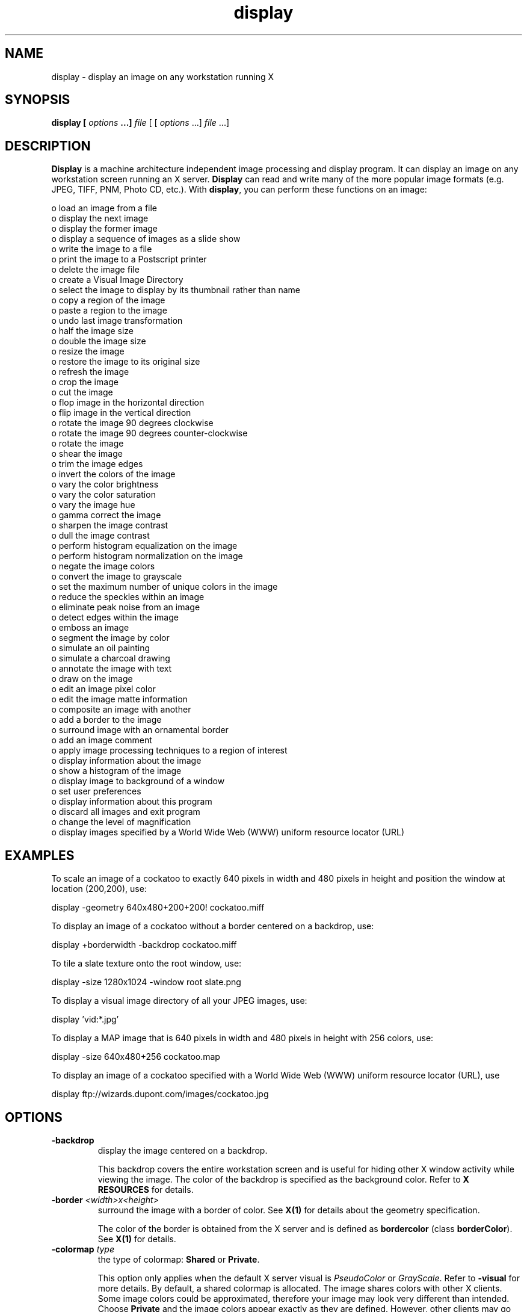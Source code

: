 .ad l
.nh
.TH display 1 "1 Feb 1995" "ImageMagick"
.SH NAME
display - display an image on any workstation running X
.SH SYNOPSIS
.B "display" [ \fIoptions\fP ...] \fIfile\fP
[ [ \fIoptions\fP ...] \fIfile\fP ...]
.SH DESCRIPTION
\fBDisplay\fP is a machine architecture independent image processing
and display program.  It can display an image on any workstation
screen running an X server.  \fBDisplay\fP can read and write many of
the more popular image formats (e.g. JPEG, TIFF, PNM, Photo CD, etc.).
With \fBdisplay\fP, you can perform these functions on an image:
.PP
    o load an image from a file
    o display the next image
    o display the former image
    o display a sequence of images as a slide show
    o write the image to a file
    o print the image to a Postscript printer
    o delete the image file
    o create a Visual Image Directory
    o select the image to display by its thumbnail rather than name
    o copy a region of the image
    o paste a region to the image
    o undo last image transformation
    o half the image size
    o double the image size
    o resize the image
    o restore the image to its original size
    o refresh the image
    o crop the image
    o cut the image
    o flop image in the horizontal direction
    o flip image in the vertical direction
    o rotate the image 90 degrees clockwise
    o rotate the image 90 degrees counter-clockwise
    o rotate the image
    o shear the image
    o trim the image edges
    o invert the colors of the image
    o vary the color brightness
    o vary the color saturation
    o vary the image hue
    o gamma correct the image
    o sharpen the image contrast
    o dull the image contrast
    o perform histogram equalization on the image
    o perform histogram normalization on the image
    o negate the image colors
    o convert the image to grayscale
    o set the maximum number of unique colors in the image
    o reduce the speckles within an image
    o eliminate peak noise from an image
    o detect edges within the image
    o emboss an image
    o segment the image by color
    o simulate an oil painting
    o simulate a charcoal drawing
    o annotate the image with text
    o draw on the image
    o edit an image pixel color
    o edit the image matte information
    o composite an image with another
    o add a border to the image
    o surround image with an ornamental border
    o add an image comment
    o apply image processing techniques to a region of interest
    o display information about the image
    o show a histogram of the image
    o display image to background of a window
    o set user preferences
    o display information about this program
    o discard all images and exit program
    o change the level of magnification
    o display images specified by a World Wide Web (WWW) uniform resource locator (URL)
.SH EXAMPLES
To scale an image of a cockatoo to exactly 640 pixels in width and 480
pixels in height and position the window at location (200,200), use:
.PP
.B
     display -geometry 640x480\+200\+200! cockatoo.miff
.PP
To display an image of a cockatoo without a border centered on a
backdrop, use:
.PP
.B
     display +borderwidth -backdrop cockatoo.miff
.PP
To tile a slate texture onto the root window, use:
.PP
.B
     display -size 1280x1024 -window root slate.png
.PP
To display a visual image directory of all your JPEG images, use:
.PP
.B
     display 'vid:*.jpg'
.PP
To display a MAP image that is 640 pixels in width and 480
pixels in height with 256 colors, use:
.PP
.B
     display -size 640x480\+256 cockatoo.map
.PP
To display an image of a cockatoo specified with a World Wide Web (WWW)
uniform resource locator (URL), use
.PP
.B
     display ftp://wizards.dupont.com/images/cockatoo.jpg
.SH OPTIONS
.TP
.B "-backdrop"
display the image centered on a backdrop.

This backdrop covers the entire workstation screen and is useful for
hiding other X window activity while viewing the image.   The color of
the backdrop is specified as the background color.  Refer to \fBX
RESOURCES\fP for details.
.TP
.B "-border \fI<width>x<height>\fP"
surround the image with a border of color.  See \fBX(1)\fP for details
about the geometry specification.

The color of the border is obtained from the X server and is defined as
\fBbordercolor\fP (class \fBborderColor\fP).  See \fBX(1)\fP for details.
.TP
.B "-colormap \fItype\fP"
the type of colormap: \fBShared\fP or \fBPrivate\fP.

This option only applies when the default X server visual is
\fIPseudoColor\fP or \fIGrayScale\fP.  Refer to \fB-visual\fP for more
details.  By default, a shared colormap is allocated.  The image shares
colors with other X clients.  Some image colors could be approximated,
therefore your image may look very different than intended.  Choose
\fBPrivate\fP and the image colors appear exactly as they are
defined.  However, other clients may go \fItechnicolor\fP when the image
colormap is installed.
.TP
.B "-colors \fIvalue\fP"
preferred number of colors in the image.

The actual number of colors in the image may be less than your request,
but never more.  Note, this is a color reduction option.  Images with
less unique colors than specified with this option will remain unchanged.
Refer to \fBquantize(9)\fP for more details.

Note, options \fB-dither\fP, \fB-colorspace\fP, and \fB-treedepth\fP affect
the color reduction algorithm.
.TP
.B "-colorspace \fIvalue\fP"
the type of colorspace: \fBGRAY\fP, \fBOHTA\fP, \fBRGB\fP,
\fBTransparent\fP, \fBXYZ\fP, \fBYCbCr\fP, \fBYIQ\fP, \fBYPbPr\fP, or
\fBYUV\fP.

Color reduction, by default, takes place in the RGB color space.
Empirical evidence suggests that distances in color spaces such as YUV
or YIQ correspond to perceptual color differences more closely
than do distances in RGB space.  These color spaces may give better
results when color reducing an image.  Refer to \fBquantize(9)\fP for
more details.

The \fBTransparent\fP color space behaves uniquely in that it preserves
the matte channel of the image if it exists.

The \fB-colors\fP or \fB-monochrome\fP option is required for this option
to take effect.
.TP
.B "-comment \fIstring\fP"
annotate an image with a comment.

By default, each image is commented with its file name.  Use this
option to assign a specific comment to the image.  Optionally you can
include the image filename, type, width, height, or scene number by
embedding special format characters.  Embed \fB%f\fP for filename,
\fB%m\fP for magick, \fB%w\fP for width, \fB%h\fP for height, \fB%s\fP
for scene number, \fB%b\fP for file size in kilobytes, or \fB\\n\fP for
newline.  For example,
.PP
.B
     -comment "%m:%f %wx%h"
.PP
produces an image comment of \fBMIFF:bird.miff 512x480\fP for an image
titled \fBbird.miff\fP and whose width is 512 and height is 480.

If the first character of \fIstring\fP is \fB@\fP, the image comment is read
from a file titled by the remaining characters in the string.
.TP
.B "-compress \fItype\fP"
the type of image compression: \fIZip\fP or \fIRunlengthEncoded\fP.

Use this option with \fB-write\fP to specify the the type of image
compression.  See \fBmiff(5)\fP for details.

Specify \fB\+compress\fP to store the binary image in an uncompressed format.
The default is the compression type of the specified image file.
.TP
.B "-contrast"
enhance or reduce the image contrast.

This option enhances the intensity differences between the
lighter and darker elements of the image.  Use \fB-contrast\fP to
enhance the image or \fB+contrast\fP to reduce the image contrast.
.TP
.B "-crop \fI<width>{%}x<height>{%}{\+-}<x offset>{\+-}<y offset>\fP"
preferred size and location of the cropped image.  See \fBX(1)\fP for details
about the geometry specification.

To specify a percentage width or height instead, append \fB%\fP.  For example
to crop the image by ten percent on all sides of the image, use
\fB-crop 10%\fP.

Use cropping to apply image processing options to, or display, a
particular area of an image.  Use \fB-crop 0x0\fP to remove edges that are
the background color.   Omit the x and y offset
to generate one or more subimages of a uniform size.

The equivalent X resource for this option is \fBcropGeometry\fP
(class \fBCropGeometry\fP).  See \fBX RESOURCES\fP for details.
.TP
.B "-delay \fIseconds\fP"
display the next image after pausing.

This option is useful when viewing several images in sequence.  Each
image will display and wait the number of seconds specified before the
next image is displayed.  The default is to display the image
and wait until you choose to display the next image or terminate the
program.
.TP
.B "-density \fI<width>x<height>\fP
vertical and horizontal resolution in pixels of the image.

This option specifies an image density when decoding a Postscript or Portable
Document page.  The default is the same as the resolution of your X server
(see xdpyinfo(1)).
.TP
.B "-despeckle"
reduce the speckles within an image.
.TP
.B "-display \fIhost:display[.screen]\fP"
specifies the X server to contact; see \fBX(1)\fP.
.TP
.B "-dispose \fImethod\fP"
GIF disposal method.

Graphics Interchange Format (GIF) Specification 89a of July 31, 1990 for
details.
.TP
.B "-dither"
apply Floyd/Steinberg error diffusion to the image.

The basic strategy of dithering is to trade intensity resolution for
spatial resolution by averaging the intensities of several neighboring
pixels.  Images which suffer from severe contouring when reducing colors
can be improved with this option.

The \fB-colors\fP or \fB-monochrome\fP option is required
for this option to take effect.
.TP
.B "-edge \fIfactor\fP"
detect edges with an image.  Specify \fIfactor\fP as the percent enhancement
(0.0 - 99.9%).
.TP
.B "-enhance"
apply a digital filter to enhance a noisy image.
.TP
.B "-flip"
create a "mirror image" by reflecting the image scanlines in the vertical
direction.
.TP
.B "-flop"
create a "mirror image" by reflecting the image scanlines in the horizontal
direction.
.TP
.B "-frame \fI<width>x<height>+<outer bevel width>+<inner bevel width>\fP"
surround the image with an ornamental border.  See \fBX(1)\fP for details
about the geometry specification.

The color of the border is specified with the \fB-mattecolor\fP command line
option.
.TP
.B "-gamma \fIvalue\fP"
level of gamma correction.

The same color image displayed on two different workstations may look
different due to differences in the display monitor.  Use gamma
correction to adjust for this color difference.  Reasonable values
extend from 0.8 to 2.3.

You can apply separate gamma values to the red, green, and blue
channels of the image with a gamma value list delineated with slashes
(i.e. 1.7/2.3/1.2).
.TP
.B "-geometry \fI<width>{%}x<height>{%}{\+-}<x offset>{\+-}<y offset>{!}{<}{>}\fP"
preferred size and location of the image window.  See \fBX(1)\fP for details
about the geometry specification.  By default, the window size is the image
size and the location is chosen by you when it is mapped.

By default, the width and height are maximum values.  That is, the
image is expanded or contracted to fit the width and height value while
maintaining the aspect ratio of the image.  Append an exclamation point
to the geometry to force the image size to exactly the size you
specify.  For example, if you specify \fB640x480!\fP the image width is
set to 640 pixels and height to 480.  If only one factor is
specified, both the width and height assume the value.

To specify a percentage width or height instead, append \fB%\fP.  The
image size is multiplied by the width and height percentages to obtain
the final image dimensions.  To increase the size of an image, use a
value greater than 100 (e.g. 125%).  To decrease an image's size, use a
percentage less than 100.

Use \fB>\fP to change the dimensions of the image \fIonly\fP
if its size exceeds the geometry specification.  \fB<\fP resizes
the image \fIonly\fP if its dimensions is less than the geometry
specification.  For example, if you specify \fB640x480>\fP and the
image size is 512x512, the image size does not change.  However, if
the image is 1024x1024, it is resized to 640x480.

When displaying an image on an X server, \fI<x offset>\fP and
\fI<y offset>\fP is relative to the root window.

The equivalent X resource for this option is \fBgeometry\fP
(class \fBGeometry\fP).  See \fBX RESOURCES\fP for details.
.TP
.B "-interlace \fItype\fP"
the type of interlacing scheme: \fBNone\fP, \fBLine\fP, \fBPlane\fP, or
\fBPartition\fP.  The default is \fBPlane\fP.

This option is used to specify the type of interlacing scheme for raw
image formats such as \fBRGB\fP or \fBYUV\fP.  \fBNone\fP means do not
interlace (RGBRGBRGBRGBRGBRGB...), \fBLine\fP uses scanline
interlacing (RRR...GGG...BBB...RRR...GGG...BBB...), and \fBPlane\fP uses
plane interlacing (RRRRRR...GGGGGG...BBBBBB...).  \fBPartition\fP is like
plane except the different planes are saved to individual files (e.g.
image.R, image.G, and image.B).

Use \fBLine\fP, or \fBPlane\fP to create an interlaced GIF or progressive
JPEG image.
.TP
.B "-immutable"
displayed image cannot be modified",
.TP
.B "-label \fIname\fP"
assign a label to an image.

Use this option to assign a specific label to the image.  Optionally
you can include the image filename, type, width, height, or scene
number in the label by embedding special format characters.   Embed
\fB%f\fP for filename, \fB%m\fP for magick, \fB%w\fP for width,
\fB%h\fP for height, \fB%s\fP for scene number, \fB%b\fP for file size in
kilobytes, or \fB\\n\fP for newline.  For example,
.PP
.B
     -label "%m:%f %wx%h"
.PP
produces an image label of \fBMIFF:bird.miff 512x480\fP for an image
titled \fBbird.miff\fP and whose width is 512 and height is 480.

If the first character of \fIstring\fP is \fB@\fP, the image label is read
from a file titled by the remaining characters in the string.

When converting to Postscript, use this option to specify a header string
to print above the image.
.TP
.B "-map \fItype\fP"
display image using this Standard Colormap type.

Choose from these Standard Colormap types:
.PP
    best
    default
    gray
    red
    green
    blue
.PP
The X server must support the Standard Colormap you choose, otherwise an
error occurs.  Use \fBlist\fP as the type and \fBdisplay(1)\fP searches
the list of colormap types in top-to-bottom order until one is located. See
\fBxstdcmap(1)\fP for one way of creating Standard Colormaps.
.TP
.B "-matte"
store matte channel if the image has one.
.TP
.B "-monochrome"
transform the image to black and white.
.TP
.B "-negate"
apply color inversion to image.

The red, green, and blue intensities of an image are negated.   Use
\fB+negate\fP to only negate the grayscale pixels of the image.
.TP
.B "-page \fI<width>x<height>{\+-}<x offset>{\+-}<y offset>\fP"
size and location of the Postscript page.

Use this option to specify the dimensions of the Postscript page in
pixels per inch or a TEXT page in pixels.  The default for a Postscript page is
to center the image on a letter page 612 by 792 pixels. The
margins are 1/2" (i.e.  612x792+42+42).  Other common sizes are:
.PP
    Letter      612x 792
    Tabloid     792x1224
    Ledger     1224x 792
    Legal       612x1008
    Statement   396x 612
    Executive   540x 720
    A3          842x1190
    A4          595x 842
    A5          420x 595
    B4          729x1032
    B5          516x 729
    Folio       612x 936
    Quarto      610x 780
    10x14       720x1008
.PP
For convenience you can specify the page size by media (e.g. A4, Ledger, etc.).
.PP
To place a Postscript image with a given size on a given location on a
page, use -page +HOFFSET+VOFFSET -geometry WIDTHxHEIGHT (fill in
numbers). Note: this is only for generating Postscript, not Encapsulated
Postscript.
.PP
To position a GIF image, use -page +LEFT+TOP (e.g. -page +100+200).
.PP
The default page dimensions for a TEXT image is 612x792.
.TP
.B "-quality \fIvalue\fP"
JPEG quality setting.

Quality is 0 (worst) to 100 (best). The default is 75.
.TP
.B "-raise \fI<width>x<height>\fP"
lighten or darken image edges to create a 3-D effect.    See \fBX(1)\fP for
details about the geometry specification.
 
Use \fB-raise\fP to create a raised effect, otherwise use \fB+raise\fP.
.TP
.B "-roll \fI{\+-}<x offset>{\+-}<y offset>\fP"
roll an image vertically or horizontally.  See \fBX(1)\fP for details
about the geometry specification.

A negative \fIx offset\fP rolls the image left-to-right.  A negative
\fIy offset\fP rolls the image top-to-bottom.
.TP
.B "-rotate \fIdegrees{<}{>}\fP"
apply Paeth image rotation to the image.

Use \fB>\fP to rotate the image \fIonly\fP if its width exceeds the
height.  \fB<\fP rotates the image \fIonly\fP if its width is less than
the height.  For example, if you specify \fB-90>\fP and the image size
is 480x640, the image is not rotated by the specified angle.  However,
if the image is 640x480, it is rotated by -90 degrees.

Empty triangles left over from rotating the image are filled with
the color defined as \fBbordercolor\fP (class \fBborderColor\fP).
.TP
.B "-sample \fIgeometry\fP"
scale image with pixel sampling.  See \fB-geometry\fP for details
about the geometry specification.
.TP
.B "-scene \fIvalue\fP"
image scene number.

Use this option to specify an image sequence with a single filename.  See
the discussion of \fIfile\fP below for details.
.TP
.B "-segment \fIvalue\fP"
eliminate clusters that are insignificant.

The number of pixels in each cluster must exceed the
the cluster threshold to be considered valid.

See \fBIMAGE SEGMENTATION\fB for details.
.TP
.B "-sharpen \fIfactor\fP"
sharpen an image.  Specify \fIfactor\fP as the percent enhancement
(0.0 - 99.9%).
.TP
.B "-size \fI<width>{%}x<height>{%}+<offset>\fP"
width and height of the image.

Use this option to specify the width and height of raw images whose
dimensions are unknown such as \fBGRAY\fP, \fBRGB\fP, or \fBCMYK\fP.
In addition to width and height, use \fB-size\fP to skip any header
information in the image or tell the number of colors in a \fBMAP\fP
image file, (e.g. -size 640x512+256).

For Photo CD images, choose from these sizes:
.PP
     192x128
     384x256
     768x512
    1536x1024
    3072x2048
  
Finally, use this option to choose a particular resolution layer of a JBIG
image (e.g. -size 1024x768).
.TP
.B "-texture \fIfilename\fP"
name of texture to tile onto the image background.
.TP
.B "-treedepth \fIvalue\fP"
Normally, this integer value is zero or one.  A zero or one tells
\fBdisplay\fP to choose a optimal tree depth for the color reduction
algorithm.

An optimal depth generally allows the best representation of the source
image with the fastest computational speed and the least amount of
memory.  However, the default depth is inappropriate for some images.
To assure the best representation, try values between 2 and 8 for this
parameter.  Refer to \fBquantize(9)\fP for more details.

The \fB-colors\fP or \fB-monochrome\fP option is required
for this option to take effect.
.TP
.B "-update \fIseconds\fP"
detect when image file is modified and redisplay.

Suppose that while you are displaying an image the file that is
currently displayed is over-written.  \fBdisplay\fP will automatically
detect that the input file has been changed and update the displayed
image accordingly.
.TP
.B -verbose
print detailed information about the image.

This information is printed: image scene number;  image name;  image
size; the image class (\fIDirectClass\fP or \fIPseudoClass\fP);  the total
number of unique colors;  and the number of seconds to read and
transform the image.  Refer to \fBmiff(5)\fP for a description of
the image class.

If \fB-colors\fP is also specified, the total unique colors in the image
and color reduction error values are printed.  Refer to \fBquantize(9)\fP
for a description of these values.
.TP
.B "-visual \fItype\fP"
display image using this visual type.

Choose from these visual classes:
.PP
    StaticGray
    GrayScale
    StaticColor
    PseudoColor
    TrueColor
    DirectColor
    default
    \fIvisual id\fP
.PP
The X server must support the visual you choose, otherwise an error occurs.
If a visual is not specified, the visual class that can display the most
simultaneous colors on the default X server screen is chosen.
.TP
.B "-window \fIid\fP"
set the background pixmap of this window to the image.

\fIid\fP can be a window id or name.  Specify \fBroot\fP to select X's root
window as the target window.

By default the image is tiled onto the background of the target
window.   If \fB-backdrop\fP or \fB-geometry\fP are specified, the
image is surrounded by the background color.  Refer to \fBX
RESOURCES\fP for details.

The image will not display on the root window if the image has more
unique colors than the target window colormap allows.  Use
\fB-colors\fP to reduce the number of colors.
.B "-window_group \fIid\fP"
exit program when this window id is destroyed.

\fIid\fP can be a window id or name.
.TP
.B "-write \fIfilename\fP"
write image to a file.

If \fIfile\fP already exists, you will be prompted as to whether
it should be overwritten.

By default, the image is written in the format that it was read in as.
To specify a particular image format, prefix \fIfile\fP with the image
type and a colon (i.e. ps:image) or specify the image type as the
filename suffix (i.e. image.ps).  See \fBconvert(1)\fP for a list of
valid image formats.  Specify \fIfile\fP as \fI-\fP for standard
output.  If \fIfile\fP has the extension \fB.Z\fP or \fB.gz\fP, the
file size is compressed using with \fBcompress\fP or \fBgzip\fP
respectively.  Precede the image file name \fI|\fP to pipe to a system
command. If \fIfile\fP already exists, you will be prompted as to
whether it should be overwritten.

Use \fB-compress\fP to specify the type of image compression.

The equivalent X resource for this option is \fBwriteFilename\fP
(class \fBWriteFilename\fP).  See \fBX RESOURCES\fP for details.
.PP
In addition to those listed above, you can specify these standard X
resources as command line options:  \fB-background\fP,
\fB-bordercolor\fP, \fB-borderwidth\fP, \fB-font\fP, \fB-foreground\fP,
\fB-iconGeometry\fP, \fB-iconic\fP, \fB-mattecolor\fP, \fB-name\fP,
or \fB-title\fP.  See \fBX RESOURCES\fP for details.
.PP
Options are processed in command line order.
Any option you specify on the command line remains in effect until it is
explicitly changed by specifying the option again with a different effect.
For example to display two images, the first with 32 colors, and the
second with only 16 colors, use:
.PP
.B
     display -colors 32 cockatoo.miff -colors 16 macaw.miff
.PP
Change \fI-\fP to \fI\+\fP in any option above to reverse its effect.
For example, specify \fB\+matte\fP to store the image without its matte
channel.
.PP
By default, the image format is determined by its magic number. To
specify a particular image format, precede the filename with an image
format name and a colon (i.e. ps:image) or specify the image type as
the filename suffix (i.e. image.ps).  See \fBconvert(1)\fP for a list
of valid image formats.
.PP
When you specify \fBX\fP as your image type, the filename has special
meaning.  It specifies an X window by id, name, or \fBroot\fP.  If no
filename is specified, the window is selected by clicking the mouse in
the desired window.
.PP
Specify \fIfile\fP as \fI-\fP for standard input.  If \fIfile\fP has
the extension \fB.Z\fP or \fB.gz\fP, the file is uncompressed with
\fBuncompress\fP or \fBgunzip\fP respectively.  Precede the image file
name \fI|\fP to pipe from a system command.
.PP
Use an optional index enclosed in brackets after a file name to specify
a desired subimage of a multi-resolution image format like Photo CD
(e.g. img0001.pcd[4]) or a range for MPEG images (e.g. video.mpg[50-75]).
A subimage specification can be disjoint (e.g. image.tiff[2,4,7]).
For raw images, specify a subimage with a geometry (e.g.  -size 640x512
image.rgb[320x256+50+50]).
.PP
Single images are read with the filename you specify.  Alternatively,
you can display an image sequence with a single filename.  Define the
range of the image sequence with \fI-scene\fP.  Each image in the
range is read with the filename followed by a period (\fB.\fP)
and the scene number.  You can change this behavior by embedding a
\fBprintf\fP format specification in the file name.  For example,
.PP
.B
        -scene 0-9 image%02d.miff
.PP
displays files image00.miff, image01.miff, through image09.miff.
.SH BUTTONS
The effects of each button press is described below.  Three buttons are
required.  If you have a two button mouse, button 1 and 3 are returned.
Press ALT and button 3 to simulate button 2.
.TP
.B "1"
Press this button to map or unmap the Command widget.  See
the next section for more information about the Command widget.
.TP
.B "2"
Press and drag to define a region of the image to magnify.
.TP
.B "3"
Press and drag to choose from a select set of \fBdisplay(1)\fP commands.
This button behaves differently if the image being displayed is a visual
image directory.  Here, choose a particular tile of the directory and press
this button and drag to select a command from a pop-up menu.  Choose from
these menu items:
.PP
    Open
    Next
    Former
    Delete
    Update
.PP
If you choose \fBOpen\fP, the image represented by the tile is
displayed.  To return to the visual image directory, choose \fBNext\fP from
the Command widget (refer to COMMAND WIDGET).  \fBNext\fP and \fBFormer\fP
moves to the next or former image respectively.  Choose \fBDelete\fP
to delete a particular image tile.  Finally, choose \fBUpdate\fP to synchronize
all the image tiles with their respective images.  See \fBmontage(1)\fP and
\fBmiff(5)\fP for more details.
.SH COMMAND WIDGET
The Command widget lists a number of sub-menus and commands.  They are
.PP
    File
      Open...
      Next
      Former
      Select...
      Save...
      Print...
      Delete...
      Canvas...
      Visual Directory...
      Quit
    Edit
      Undo
      Redo
      Cut
      Copy
      Paste
    View
      Half Size
      Original Size
      Double Size
      Resize...
      Apply
      Refresh
      Restore
    Transform
      Crop
      Chop
      Flop
      Flip
      Rotate Right
      Rotate Left
      Rotate...
      Shear...
      Roll...
      Trim Edges
    Enhance
      Hue...
      Saturation...
      Brightness...
      Gamma...
      Spiff...
      Dull
      Equalize
      Normalize
      Negate
      Grayscale
      Map...
      Quantize...
    Effects
      Despeckle
      Reduce Noise
      Add Noise
      Sharpen...
      Blur...
      Threshold...
      Edge Detect...
      Emboss...
      Spread...
      Solarize...
      Shade...
      Raise...
      Segment...
    F/X
      Swirl...
      Implode...
      Oil Painting...
      Charcoal Drawing...
    Image Edit
      Annotate...
      Draw...
      Color...
      Matte...
      Composite...
      Add Border...
      Add Frame...
      Comment...
      Launch...
      Region of Interest...
    Miscellany
      Image Info
      Zoom Image
      Show Preview...
      Show Histogram
      Show Matte
      Background...
      Slide Show
      Preferences...
    Help
      Help
      Browse Documentation
      About Display
.PP
Menu items with a indented triangle have a sub-menu.  They are
represented above as the indented items.  To access a sub-menu item,
move the pointer to the appropriate menu and press button 1 and drag.
When you find the desired sub-menu item, release the button and the
command is executed.  Move the pointer away from the sub-menu if you
decide not to execute a particular command.
.SH KEYBOARD ACCELERATORS
Accelerators are one or two key presses that effect a particular command.
The keyboard accelerators that \fBdisplay(1)\fP understands is:
.TP
.B "Ctl+O"
Press to load an image from a file.

Refer to \fBIMAGE LOADING\fP for more details.
.TP
.B "space"
Press to display the next image.

If the image is a multi-paged document such as a Postscript document, you
can skip ahead several pages by preceeding this command with a number.  
For example to display the fourth page beyond the current page,
press \fB4space\fP.
.TP
.B "backspace"
Press to display the former image.

If the image is a multi-paged document such as a Postscript document, you
can skip behind several pages by preceeding this command with a number.  
For example to display the fourth page preceeding the current page,
press \fB4n\fP.
.TP
.B "Ctl+S"
Press to save the image to a file.
.TP
.B "Ctl+P"
Press to print the image to a Postscript printer.
.TP
.B "Ctl+D"
Press to delete an image file.
.TP
.B "Ctl+N"
Press to create a blank canvas.
.TP
.B "Ctl+Q"
Press to discard all images and exit program.
.TP
.B "Ctl+Z"
Press to undo last image transformation.
.TP
.B "Ctl+R"
Press to redo last image transformation.
.TP
.B "Ctl+X"
Press to cut a region of the image.

Refer to \fBIMAGE CUTTING\fP for more details.
.TP
.B "Ctl+C"
Press to copy a region of the image.

Refer to \fBIMAGE COPYING\fP for more details.
.TP
.B "Ctl+V"
Press to paste a region to the image.

Refer to \fBIMAGE PASTING\fP for more details.
.TP
.B "<"
Press to half the image size.
.TP
.B "-"
Press to return to the original image size.
.TP
.B ">"
Press to double the image size.
.TP
.B "%"
Press to resize the image to a width and height you specify.
.TP
.B "Cmd-A"
Press to make any image transformations permanent.

By default, any image size transformations are applied to the
original image to create the image displayed on the X server.  However, the
transformations are not permanent (i.e. the original image does not change
size only the X image does).  For example, if you press \fB>\fP the X image
will appear to double in size, but the original image will in fact remain the
same size.  To force the original image to double in size, press \fB>\fP
followed by \fBA\fP.
.TP
.B "@"
Press to refresh the image window.
.TP
.B "C"
Press to crop the image.

Refer to \fBIMAGE CROPPING\fP for more details.
.TP
.B "["
Press to chop the image.

Refer to \fBIMAGE CHOPPING\fP for more details.
.TP
.B "H"
Press to flop image in the horizontal direction.
.TP
.B "V"
Press to flip image in the vertical direction.
.TP
.B "/"
Press to rotate the image 90 degrees clockwise.
.TP
.B \(bs
Press to rotate the image 90 degrees counter-clockwise.
.TP
.B "*"
Press to rotate the image the number of degrees you specify.

Refer to \fBIMAGE ROTATION\fP for more details.
.TP
.B "s"
Press to shear the image the number of degrees you specify.
.TP
.B "r"
Press to roll the image.
.TP
.B "t"
Press to trim the image edges.
.TP
.B "Shft-H"
Press to vary the color hue.
.TP
.B "Shft-S"
Press to vary the color saturation.
.TP
.B "Shft-L"
Press to vary the image brightness.
.TP
.B "Shft-G"
Press to gamma correct the image.
.TP
.B "Shft-C"
Press to spiff up the image contrast.
.TP
.B "Shft-Z"
Press to dull the image contrast.
.TP
.B "="
Press to perform histogram equalization on the image.
.TP
.B "Shft-N"
Press to perform histogram normalization on the image.
.TP
.B "~"
Press to negate the colors of the image.
.TP
.B "."
Press to convert the image colors to gray.
.TP
.B "#"
Press to set the maximum number of unique colors in the image.
.TP
.B "F2"
Press to reduce the speckles in an image.
.TP
.B "F3"
Press to eliminate peak noise from an image.
.TP
.B "F4"
Press to add noise to an image.
.TP
.B "F5"
Press to sharpen an image.
.TP
.B "F6"
Press to blur image an image.
.TP
.B "F7"
Press to threshold the image.
.TP
.B "F8"
Press to detect edges within an image.
.TP
.B "F9"
Press to emboss an image.
.TP
.B "F10"
Press to displace pixels by a random amount.
.TP
.B "F11"
Press to negate all pixels above the threshold level.
.TP
.B "F12"
Press to shade the image using a distant light source.
.TP
.B "F13"
Press to lighten or darken image edges to create a 3-D effect.
.TP
.B "F14"
Press to segment the image by color.
.TP
.B "Meta-S"
Press to swirl image pixels about the center.
.TP
.B "Meta-I"
Press to implode image pixels about the center.
.TP
.B "Meta-P"
Press to simulate an oil painting.
.TP
.B "Meta-C"
Press to simulate a charcoal drawing.
.TP
.B "Alt-A"
Press to annotate the image with text.

Refer to \fBIMAGE ANNOTATION\fP for more details.
.TP
.B "Alt-D"
Press to draw a line on the image.

Refer to \fBIMAGE DRAWING\fP for more details.
.TP
.B "Alt-P"
Press to edit an image pixel color.

Refer to \fBCOLOR EDITING\fP for more details.
.TP
.B "Alt-M"
Press to edit the image matte information.

Refer to \fBMATTE EDITING\fP for more details.
.TP
.B "Alt-V"
Press to composite the image with another.

Refer to \fBIMAGE COMPOSITING\fP for more details.
.TP
.B "Alt-B"
Press to add a border to the image.
.TP
.B "Alt-F"
Press to add a ornamental frame to the image.
.TP
.B "Shft-!"
Press to add an image comment.
.TP
.B "Ctl-A"
Press to apply an image processing technique to a region of interest.
 
Refer to \fBREGION OF INTEREST\fP for more details.
.TP
.B "Shft-?"
Press to display information about the image.
.TP
.B "Shft-+"
Press to map the zoom image window.
.TP
.B "Shft-P"
Press to preview an image enhancement, effect, or f/x.
.TP
.B "F1"
Press to display helpful information about \fBdisplay(1)\fP.
.TP
.B "Find"
Press to browse documentation about \fBImageMagick\fP.
.TP
.B "1-9"
Press to change the level of magnification.
.PP
Use the arrow keys to move the image one pixel up, down, left, or right within
the magnify window.  Be sure to first map the magnify window by pressing
button 2.

Press \fBALT\fP and one of the arrow keys to trim off one pixel from
any side of the image.
.SH "X RESOURCES"
\fBDisplay\fP options can appear on the command line or in your X
resource file.  Options on the command line supersede values specified
in your X resource file.  See \fBX(1)\fP for more information on X
resources.

Most \fBdisplay\fP options have a corresponding X resource.  In addition,
\fBdisplay\fP uses the following X resources:
.TP
.B background (\fIclass\fP Background)
Specifies the preferred color to use for the image window background.  The
default is #ccc.
.TP
.B borderColor (\fIclass\fP BorderColor)
Specifies the preferred color to use for the image window border.  The
default is #ccc.
.TP
.B borderWidth (\fIclass\fP BorderWidth)
Specifies the width in pixels of the image window border.  The default is 2.
.TP
.B browseCommand (\fIclass\fP browseCommand)
Specifies the name of the preferred browser when displaying ImageMagick
documentation.  The default is \fBnetscape %s\fP.
.TP
.B confirmExit (\fIclass\fP ConfirmExit)
\fBDisplay\fP pops up a dialog box to confirm exiting the
program when exiting the program.  Set this resource to \fIFalse\fP
to exit without a confirmation.
.TP
.B displayGamma (\fIclass\fP DisplayGamma)
Specifies the gamma of your X server.

You can apply separate gamma values to the red, green, and blue
channels of the image with a gamma value list delineated with slashes
(i.e. 1.7/2.3/1.2).

The default is \fI2.2\fP.
.TP
.B displayWarnings (\fIclass\fP DisplayWarnings)
\fBDisplay\fP pops up a dialog box whenever a warning message
occurs.  Set this resource to \fIFalse\fP to ignore warning messages.
.TP
.B editorCommand (\fIclass\fP editorCommand)
Specifies the name of the preferred editor when editing image comments.
The default is \fIxterm -title "Edit Image Comment" -e vi %s\fP.
.TP
.B font (\fIclass\fP FontList)
Specifies the name of the preferred font to use in normal formatted
text.  The default is 14 point \fIHelvetica\fP.
.TP
.B font[1-9] (\fIclass\fP Font[1-9])
Specifies the name of the preferred font to use when annotating the
image window with text.  The default fonts are \fIfixed\fP,
\fIvariable\fP, \fI5x8\fP, \fI6x10\fP, \fI7x13bold\fP, \fI8x13bold\fP,
\fI9x15bold\fP, \fI10x20\fP, and \fI12x24\fP.  Refer to \fBIMAGE
ANNOTATION\fP for more details.
.TP
.B foreground (\fIclass\fP Foreground)
Specifies the preferred color to use for text within the image window.  The
default is black.
.TP
.B gammaCorrect (\fIclass\fP gammaCorrect)
This resource, if true, will lighten or darken an image of known gamma to match
the gamma of the display (see resource \fIdisplayGamma\fP).
The default is True.
.TP
.B geometry (\fIclass\fP Geometry)
Specifies the preferred size and position of the image window.
It is not necessarily obeyed by all window managers.
.TP
.B iconGeometry (\fIclass\fP IconGeometry)
Specifies the preferred size and position of the application when
iconified.  It is not necessarily obeyed by all window managers.
.TP
.B iconic (\fIclass\fP Iconic)
This resource indicates that you would prefer that the application's
windows initially not be visible as if the windows had be immediately
iconified by you.  Window managers may choose not to honor the
application's request.
.TP
.B magnify (\fIclass\fP Magnify)
specifies an integral factor by which the image should be enlarged.  The
default is 3.

This value only affects the magnification window which is invoked with
button number 3 after the image is displayed.  Refer to \fBBUTTONS\fP
for more details.
.TP
.B matteColor (\fIclass\fP MatteColor)
Specify the color of windows.  It is used for the backgrounds of
windows, menus, and notices.  A 3D  effect  is achieved  by
using highlight and shadow colors derived from this color.  Default
value: #ccc.
.TP
.B name (\fIclass\fP Name)
This resource specifies the name under which resources for the
application should be found.  This resource is useful in shell aliases to
distinguish between invocations of an application, without resorting to
creating links to alter the executable file name.  The default is the
application name.
.TP
.B pen[1-9] (\fIclass\fP Pen[1-9])
Specifies the color of the preferred font to use when annotating the
image window with text.  The default colors are \fIblack\fP,
\fIblue\fP, \fIgreen\fP, \fIcyan\fP, \fIgray\fP, \fIred\fP,
\fImagenta\fP, \fIyellow\fP, and \fIwhite\fP.  Refer to \fBIMAGE
ANNOTATION\fP for more details.
.TP
.B printCommand (\fIclass\fP PrintCommand)
This command is executed whenever \fBPrint\fP is issued (see \fBBUTTONS\fP.
In general, it is the command to print Postscript to your printer.
Default value: \fBlpr -r %s\fP.
.TP
.B sharedMemory (\fIclass\fP SharedMemory)
This resource specifies whether display should attempt use shared memory
for pixmaps.  ImageMagick must be compiled with shared memory support,
and the display must support the MIT-SHM extension.  Otherwise, this
resource is ignored.  The default is True.
.TP
.B textFont (\fIclass\fP textFont)
Specifies the name of the preferred font to use in fixed (typewriter style)
formatted text.  The default is 14 point \fICourier\fP.
.TP
.B title (\fIclass\fP Title)
This resource specifies the title to be used for the image window.  This
information is sometimes used by a window manager to provide a
header identifying the window.  The default is the image file name.
.TP
.B undoCache (\fIclass\fP UndoCache)
Specifies, in mega-bytes, the amount of memory in the undo edit cache.  Each
time you modify the image it is saved in the undo edit cache as long as memory
is available.  You can subsequently \fIundo\fP one or more of these
transformations.  The default is 16 mega-bytes.
.TP
.B usePixmap (\fIclass\fP UsePixmap)
Images are maintained as a XImage by default.  Set this resource to True
to utilize a server Pixmap instead.  This option is useful if your image
exceeds the dimensions of your server screen and you intend to pan the
image.  Panning is much faster with Pixmaps than with a XImage.
Pixmaps are considered a precious resource, use them with discretion.
.PP
To set the geometry of the \fIMagnify\fP or \fIPan\fP or window, use the
\fIgeometry\fP resource.  For example, to set the Pan window geometry
to 256x256, use:
.PP
    display.pan.geometry: 256x256
.PP
.SH IMAGE LOADING
To select an image to display, choose \fBOpen\fP of the \fBFile\fP sub-menu
from the Command widget.  A file browser is displayed.  To choose a
particular image file, move the pointer to the filename and press any
button.  The filename is copied to the text window.  Next, press
\fBOpen\fP or press the RETURN key.  Alternatively, you can type the
image file name directly into the text window.  To descend directories,
choose a directory name and press the button twice quickly.  A scrollbar
allows a large list of filenames to be moved through the viewing area if
it exceeds the size of the list area.
.PP
You can trim the list of file names by using shell globbing characters.
For example, type \fB*.jpg\fP to list only files that end with \fB.jpg\fP.
.PP
To select your image from the X server screen instead of from a file,
Choose \fBGrab\fP of the \fBOpen\fP widget.
.SH VISUAL IMAGE DIRECTORY
To create a Visual Image Directory, choose \fBVisual Directory\fP of
the \fBFile\fP sub-menu from the Command widget.  A file browser is
displayed.  To create a Visual Image Directory from all the images in
the current directory, press \fBDirectory\fP or press the RETURN key.
Alternatively, you can select a set of image names by using shell
globbing characters.  For example, type \fB*.jpg\fP to include only
files that end with \fB.jpg\fP.  To descend directories, choose a
directory name and press the button twice quickly.  A scrollbar allows
a large list of filenames to be moved through the viewing area if it
exceeds the size of the list area.
.PP
After you select a set of files, they are turned into thumbnails and
tiled onto a single image.  Now move the pointer to a particular
thumbnail and press button 3 and drag.  Finally, select \fBOpen\fP.  The
image represented by the thumbnail is displayed at its full size.
Choose \fBNext\fP from the \fBFile\fP sub-menu of the Command widget to
return to the Visual Image Directory.
.SH IMAGE CUTTING
Note that cut information for \fIimage window\fP is not retained for
colormapped X server visuals (e.g. \fIStaticColor\fP,
\fIStaticColor\fP, \fIGrayScale\fP, \fIPseudoColor\fP).  Correct
cutting behavior may require a \fITrueColor\fP or \fIDirectColor\fP
visual or a \fIStandard Colormap\fP.
.PP
To begin, press choose \fBCut\fP of the \fBEdit\fP sub-menu from
the Command widget (see \fBCOMMAND WIDGET\fP).  Alternatively, press \fBF3\fP
in the image window (see \fBKEYBOARD ACCELERATORS\fP).
.PP
A small window appears showing the location of the cursor in the image
window.  You are now in \fIcut\fP mode.  In \fIcut\fP mode, the Command
widget has these options:
.PP
    Help
    Dismiss
.PP
To define a cut region, press button 1 and drag.  The cut
region is defined by a highlighted rectangle that expands or contracts
as it follows the pointer.  Once you are satisfied with the cut
region, release the button.  You are now in \fIrectify\fP mode.
In \fIrectify\fP mode, the Command widget has these options:
.PP
    Cut
    Help
    Dismiss
.PP
You can make adjustments by moving the pointer to one of the cut
rectangle corners, pressing a button, and dragging.
Finally, press \fBCut\fP to commit your copy region.  To exit without
cutting the image, press \fBDismiss\fP.
.SH IMAGE COPYING
To begin, press choose \fBCopy\fP of the \fBEdit\fP sub-menu from
the Command widget (see \fBCOMMAND WIDGET\fP).  Alternatively, press \fBF4\fP
in the image window (see \fBKEYBOARD ACCELERATORS\fP).
.PP
A small window appears showing the location of the cursor in the image
window.  You are now in \fIcopy\fP mode.  In \fIcopy\fP mode, the Command
widget has these options:
.PP
    Help
    Dismiss
.PP
To define a copy region, press button 1 and drag.  The copy
region is defined by a highlighted rectangle that expands or contracts
as it follows the pointer.  Once you are satisfied with the copy
region, release the button.  You are now in \fIrectify\fP mode.
In \fIrectify\fP mode, the Command widget has these options:
.PP
    Copy
    Help
    Dismiss
.PP
You can make adjustments by moving the pointer to one of the copy
rectangle corners, pressing a button, and dragging.
Finally, press \fBCopy\fP to commit your copy region.  To exit without
copying the image, press \fBDismiss\fP.
.SH IMAGE PASTING
To begin, press choose \fBPaste\fP of the \fBEdit\fP sub-menu from
the Command widget (see \fBCOMMAND WIDGET\fP).  Alternatively, press \fBF5\fP
in the image window (see \fBKEYBOARD ACCELERATORS\fP).
.PP
A small window appears showing the location of the cursor in the image
window. You are now in \fIPaste\fP mode.  To exit immediately,
press \fBDismiss\fP.  In \fIPaste\fP mode, the Command widget has these
options:
.PP
    Operators
      over
      in
      out
      atop
      xor
      plus
      minus
      add
      subtract
      difference
      bumpmap
      replace
    Help
    Dismiss
.PP
Choose a composite operation from the \fBOperators\fP sub-menu of the
Command widget.  How each operator behaves is described below.
\fIimage window\fP is the image currently displayed on your X server and
\fIimage\fP is the image obtained with the File Browser widget.
.PP
.TP 9
.B over
The result is the union of the two image shapes, with \fIimage\fP
obscuring \fIimage window\fP in the region of overlap.
.TP 9
.B in
The result is simply \fIimage\fP cut by the shape of \fIimage
window\fP.  None of the image data of \fIimage window\fP is in the
result.
.TP 9
.B out
The resulting image is \fIimage\fP with the shape of \fIimage window\fP
cut out.
.TP 9
.B atop
The result is the same shape as image \fIimage window\fP, with
\fIimage\fP obscuring \fIimage window\fP where the image shapes
overlap.  Note this differs from \fBover\fP because the portion of
\fIimage\fP outside \fIimage window\fP's shape does not appear in the
result.
.TP 9
.B xor
The result is the image data from both \fIimage\fP and \fIimage window\fP
that is outside the overlap region.  The overlap region is blank.
.TP 9
.B plus
The result is just the sum of the image data.  Output values are
cropped to 255 (no overflow).  This operation is independent
of the matte channels.
.TP 9
.B minus
The result of \fIimage\fP \- \fIimage window\fP, with underflow cropped
to zero.  The matte channel is ignored (set to 255, full coverage).
.TP 9
.B add
The result of \fIimage\fP + \fIimage window\fP, with overflow wrapping
around (\fImod\fP 256).
.TP 9
.B subtract
The result of \fIimage\fP - \fIimage window\fP, with underflow wrapping
around (\fImod\fP 256).  The \fBadd\fP and \fBsubtract\fP operators can
be used to perform reversible transformations.
.TP 9
.B difference
The result of abs(\fIimage\fP \- \fIimage window\fP).  This is useful
for comparing two very similar images.
.TP 9
.B bumpmap
The result of \fIimage window \fP shaded by \fIimage\fP.
.TP 9
.B replace
The resulting image is \fIimage window\fP replaced with \fIimage\fP.
Here the matte information is ignored.
.PP
The image compositor requires a matte, or alpha channel in the image
for some operations.  This extra channel usually defines a mask which
represents a sort of a cookie-cutter for the image.  This is the case
when matte is 255 (full coverage) for pixels inside the shape, zero
outside, and between zero and 255 on the boundary.  If \fIimage\fP does
not have a matte channel, it is initialized with 0 for any pixel
matching in color to pixel location (0,0), otherwise 255.  See
\fBMATTE EDITING\fP for a method of defining a matte channel.
.PP
Note that matte information for \fIimage window\fP is not retained for
colormapped X server visuals (e.g. \fIStaticColor\fP,
\fIStaticColor\fP, \fIGrayScale\fP, \fIPseudoColor\fP).  Correct
compositing behavior may require a \fITrueColor\fP or \fIDirectColor\fP
visual or a \fIStandard Colormap\fP.
.PP
Choosing a composite operator is optional.  The default operator is
\fIreplace\fP.  However, you must choose a location to composite your image
and press button 1.  Press and hold the button before releasing and an
outline of the image will appear to help you identify your location.
.PP
The actual colors of the pasted image is saved.  However, the color
that appears in \fIimage window\fP may be different.  For example, on a
monochrome screen \fIimage window\fP will appear black or white even
though your pasted image may have many colors.  If the image is
saved to a file it is written with the correct colors.  To assure the
correct colors are saved in the final image, any \fIPseudoClass\fP
image is promoted to \fIDirectClass\fP (see \fBmiff(5)\fP).  To force a
\fIPseudoClass\fP image to remain \fIPseudoClass\fP, use \fB-colors\fP.
.SH IMAGE CROPPING
To begin, press choose \fBCrop\fP of the \fBTransform\fP sub-menu from
the Command widget (see \fBCOMMAND WIDGET\fP).  Alternatively, press \fB[\fP
in the image window (see \fBKEYBOARD ACCELERATORS\fP).
.PP
A small window appears showing the location of the cursor in the image
window.  You are now in \fIcrop\fP mode.  In \fIcrop\fP mode, the Command
widget has these options:
.PP
    Help
    Dismiss
.PP
To define a cropping region, press button 1 and drag.  The cropping
region is defined by a highlighted rectangle that expands or contracts
as it follows the pointer.  Once you are satisfied with the cropping
region, release the button.  You are now in \fIrectify\fP mode.
In \fIrectify\fP mode, the Command widget has these options:
.PP
    Crop
    Help
    Dismiss
.PP
You can make adjustments by moving the pointer to one of the cropping
rectangle corners, pressing a button, and dragging.
Finally, press \fBCrop\fP to commit your cropping region.  To exit without
cropping the image, press \fBDismiss\fP.
.SH IMAGE CHOPPING
An image is chopped interactively.  There is no command line argument to
chop an image.  To begin, choose \fBChop\fP of the \fBTransform\fP
sub-menu from the Command widget (see \fBCOMMAND WIDGET\fP).  Alternatively,
press \fB]\fP in the image window (see \fBKEYBOARD ACCELERATORS\fP).
.PP
You are now in \fIChop\fP mode.  To exit immediately, press \fBDismiss\fP.
In \fIChop\fP mode, the Command widget has these options:
.PP
    Direction
      horizontal
      vertical
    Help
    Dismiss
.PP
If the you choose the \fBhorizontal\fP direction (this is the default),
the area of the image between the two horizontal endpoints of the chop
line is removed.  Otherwise, the area of the image between the two
vertical endpoints of the chop line is removed.
.PP
Select a location within the image window to begin your chop, press and hold
any button.  Next, move the pointer to another location in the image.  As you
move a line will connect the initial location and the pointer.  When you
release the button, the area within the image to chop is determined by
which direction you choose from the Command widget.
.PP
To cancel the image chopping, move the pointer back to the starting
point of the line and release the button.
.SH IMAGE ROTATION
Press the \fB/\fP key to rotate the image 90 degrees or \fB\\\fP to
rotate -90 degrees (see \fBKEYBOARD ACCELERATORS\fP).  To interactively
choose the degree of rotation, choose \fBRotate...\fP of the \fBPixel
Transform\fP submenu from the Command Widget (see \fBCOMMAND
WIDGET\fP).  Alternatively, press \fI*\fP in the image window (see
\fBKEYBOARD ACCELERATORS\fP).
.PP
A small horizontal line is drawn next to the pointer.  You are now in
\fIrotate\fP mode.  To exit immediately, press \fBDismiss\fP.
In \fIrotate\fP mode, the Command widget has these options:
.PP
    Pixel Color
      black
      blue
      cyan
      green
      gray
      red
      magenta
      yellow
      white
      Browser...
    Direction
      horizontal
      vertical
    Crop
      false
      true
    Sharpen
      false
      true
    Help
    Dismiss
.PP
Choose a background color from the \fBPixel Color\fP sub-menu.
Additional background colors can be specified with the color browser.
You can change the menu colors by setting the X resources \fBpen1\fP
through \fBpen9\fP.  Refer to \fBX RESOURCES\fP for more details.
.PP
If you choose the color browser and press \fBGrab\fP, you can select
the background color by moving the pointer to the desired color on the
screen and press any button. The transparent color updates the image
matte channel and is useful for image compositing.
.PP
Choose a point in the image window and press this button and hold.
Next, move the pointer to another location in the image.  As you move a
line connects the initial location and the pointer.  When you release
the button, the degree of image rotation is determined by the slope of
the line you just drew.  The slope is relative to the direction you
choose from the \fBDirection\fP sub-menu of the Command widget.
.PP
To cancel the image rotation, move the pointer back to the starting
point of the line and release the button.
.SH IMAGE ANNOTATION
An image is annotated interactively.  There is no command line argument
to annotate an image.  To begin, choose \fIAnnotate\fP of the \fBImage
Edit\fP sub-menu from the Command widget (see \fBCOMMAND WIDGET\fP).
Alternatively, press \fIa\fP in the image window (see \fBKEYBOARD
ACCELERATORS\fP).
.PP
A small window appears showing the location of the cursor in the image
window.  You are now in \fIannotate\fP mode.  To exit immediately,
press \fBDismiss\fP.  In \fIannotate\fP mode, the Command widget has these
options:
.PP
    Font Name
      fixed
      variable
      5x8
      6x10
      7x13bold
      8x13bold
      9x15bold
      10x20
      12x24
      Browser...
    Font Color
      black
      blue
      cyan
      green
      gray
      red
      magenta
      yellow
      white
      transparent
      Browser...
    Box Color
      black
      blue
      cyan
      green
      gray
      red
      magenta
      yellow
      white
      transparent
      Browser...
    Rotate Text
      -90
      -45
      -30
      0
      30
      45
      90
      180
      Dialog...
    Help
    Dismiss
.PP
Choose a font name from the \fBFont Name\fP sub-menu.
Additional font names can be specified with the font browser.
You can change the menu names by setting the X resources \fBfont1\fP
through \fBfont9\fP.  Refer to \fBX RESOURCES\fP for more details.
.PP
Choose a font color from the \fBFont Color\fP sub-menu.
Additional font colors can be specified with the color browser.
You can change the menu colors by setting the X resources \fBpen1\fP
through \fBpen9\fP.  Refer to \fBX RESOURCES\fP for more details.
.PP
If you select the color browser and press \fBGrab\fP, you can choose
the font color by moving the pointer to the desired color on the screen
and press any button.
.PP
If you choose to rotate the text, choose Rotate Text from the
menu and select an angle.  Typically you will only want to
rotate one line of text at a time.  Depending on the angle you
choose, subsequent lines may end up overwriting each other.
.PP
Choosing a font and its color is optional.  The default font is
\fIfixed\fP and the default color is \fIblack\fP.  However, you must
choose a location to begin entering text and press button 1.  An
underscore character will appear at the location of the pointer.  The
cursor changes to a pencil to indicate you are in \fItext\fP mode.  To
exit immediately, press \fBDismiss\fP.
.PP
In \fItext\fP mode, any key presses will display the character at
the location of the underscore and advance the underscore cursor.
Enter your text and once completed press \fBDismiss\fP to finish your image
annotation.  To correct errors press \fBBACK SPACE\fP.  To delete an
entire line of text, press \fBDELETE\fP.  Any text that exceeds the
boundaries of the image window is automatically continued onto the next
line.
.PP
The actual color you request for the font is saved in the image.
However, the color that appears in your image window may be different.
For example, on a monochrome screen the text will appear black or white even
if you choose the color red as the font color.  However, the image saved to
a file with \fB-write\fP is written with red lettering.  To assure
the correct color text in the final image, any \fIPseudoClass\fP image
is promoted to \fIDirectClass\fP (see \fBmiff(5)\fP).  To
force a \fIPseudoClass\fP image to remain \fIPseudoClass\fP, use
\fB-colors\fP.
.SH IMAGE COMPOSITING
An image composite is created interactively.  There is no command line
argument to composite an image.  To begin, choose \fBComposite\fP of
the \fBImage Edit\fP from the Command widget (see \fBCOMMAND
WIDGET\fP).  Alternatively, press \fIx\fP in the image window (see
\fBKEYBOARD ACCELERATORS\fP).
.PP
First a popup window is displayed requesting you to enter an image name.
Press \fBComposite\fP, \fBGrab\fP or type a file name.  Press \fBCancel\fP
if you choose not to create a composite image.  When you choose \fBGrab\fP,
move the pointer to the desired window and press any button.
.PP
If the \fBComposite\fP image does not have any matte information, you
are informed and the file browser is displayed again.  Enter the name
of a mask image.  The image is typically grayscale and the same size as the
composite image.  If the image is not grayscale, it is converted to
grayscale and the resulting intensities are used as matte information.
.PP
A small window appears showing the location of the cursor in the image
window. You are now in \fIcomposite\fP mode.  To exit immediately,
press \fBDismiss\fP.  In \fIcomposite\fP mode, the Command widget has these
options:
.PP
    Operators
      over
      in
      out
      atop
      xor
      plus
      minus
      add
      subtract
      difference
      bumpmap
      replace
    Blend
    Displace
    Help
    Dismiss
.PP
Choose a composite operation from the \fBOperators\fP sub-menu of the
Command widget.  How each operator behaves is described below.
\fIimage window\fP is the image currently displayed on your X server and
\fIimage\fP is the image obtained with the File Browser widget.
.PP
.TP 9
.B over
The result is the union of the two image shapes, with \fIimage\fP
obscuring \fIimage window\fP in the region of overlap.
.TP 9
.B in
The result is simply \fIimage\fP cut by the shape of \fIimage
window\fP.  None of the image data of \fIimage window\fP is in the
result.
.TP 9
.B out
The resulting image is \fIimage\fP with the shape of \fIimage window\fP
cut out.
.TP 9
.B atop
The result is the same shape as image \fIimage window\fP, with
\fIimage\fP obscuring \fIimage window\fP where the image shapes
overlap.  Note this differs from \fBover\fP because the portion of
\fIimage\fP outside \fIimage window\fP's shape does not appear in the
result.
.TP 9
.B xor
The result is the image data from both \fIimage\fP and \fIimage window\fP
that is outside the overlap region.  The overlap region is blank.
.TP 9
.B plus
The result is just the sum of the image data.  Output values are
cropped to 255 (no overflow).  This operation is independent
of the matte channels.
.TP 9
.B minus
The result of \fIimage\fP \- \fIimage window\fP, with underflow cropped
to zero.  The matte channel is ignored (set to 255, full coverage).
.TP 9
.B add
The result of \fIimage\fP + \fIimage window\fP, with overflow wrapping
around (\fImod\fP 256).
.TP 9
.B subtract
The result of \fIimage\fP - \fIimage window\fP, with underflow wrapping
around (\fImod\fP 256).  The \fBadd\fP and \fBsubtract\fP operators can
be used to perform reversible transformations.
.TP 9
.B difference
The result of abs(\fIimage\fP \- \fIimage window\fP).  This is useful
for comparing two very similar images.
.TP 9
.B bumpmap
The result of \fIimage window \fP shaded by \fIimage\fP.
.TP 9
.B replace
The resulting image is \fIimage window\fP replaced with \fIimage\fP.
Here the matte information is ignored.
.PP
The image compositor requires a matte, or alpha channel in the image
for some operations.  This extra channel usually defines a mask which
represents a sort of a cookie-cutter for the image.  This is the case
when matte is 255 (full coverage) for pixels inside the shape, zero
outside, and between zero and 255 on the boundary.  If \fIimage\fP does
not have a matte channel, it is initialized with 0 for any pixel
matching in color to pixel location (0,0), otherwise 255.  See
\fBMATTE EDITING\fP for a method of defining a matte channel.
.PP
If you choose \fBblend\fP, the composite operator becomes \fBover\fP.
The \fIimage\fP matte channel percent transparency is initialized to
\fIfactor\fP.  The \fIimage window\fP is initialized to \fI(100-factor)\fP.
Where factor is the value you specify in the Dialog widget.
.PP
\fBDisplace\fP shifts the image pixels as defined by a displacement map.
With this option, \fIimage\fP is used as a displacement map.  Black,
within the displacement map, is a maximum positive displacement.  White is a
maximum negative displacement and middle gray is neutral.  The displacement
is scaled to determine the pixel shift.  By default, the displacement applies
in both the horizontal and vertical directions.  However, if you specify
a \fImask\fP, \fIimage\fP is the horizontal X displacement and
\fImask\fP the vertical Y displacement.
.PP
Note that matte information for \fIimage window\fP is not retained for
colormapped X server visuals (e.g. \fIStaticColor\fP,
\fIStaticColor\fP, \fIGrayScale\fP, \fIPseudoColor\fP).  Correct
compositing behavior may require a \fITrueColor\fP or \fIDirectColor\fP
visual or a \fIStandard Colormap\fP.
.PP
Choosing a composite operator is optional.  The default operator is
\fIreplace\fP.  However, you must choose a location to composite your image
and press button 1.  Press and hold the button before releasing and an
outline of the image will appear to help you identify your location.
.PP
The actual colors of the composite image is saved.  However, the color
that appears in \fIimage window\fP may be different.  For example, on a
monochrome screen \fIimage window\fP will appear black or white even
though your composited image may have many colors.  If the image is
saved to a file it is written with the correct colors.  To assure the
correct colors are saved in the final image, any \fIPseudoClass\fP
image is promoted to \fIDirectClass\fP (see \fBmiff(5)\fP).  To force a
\fIPseudoClass\fP image to remain \fIPseudoClass\fP, use \fB-colors\fP.
.SH COLOR EDITING
Changing the the color of a set of pixels is performed interactively.
There is no command line argument to edit a pixel.  To begin, choose
\fBColor\fP from the \fBImage Edit\fP submenu of the Command widget
(see \fBCOMMAND WIDGET\fP).  Alternatively, press \fIc\fP in the image
window (see \fBKEYBOARD ACCELERATORS\fP).
.PP
A small window appears showing the location of the cursor in the image
window. You are now in \fIcolor edit\fP mode.  To exit immediately,
press \fBDismiss\fP.  In \fIcolor edit\fP mode, the Command widget has these
options:
.PP
    Pixel Color
      black
      blue
      cyan
      green
      gray
      red
      magenta
      yellow
      white
      Browser...
    Method
      point
      replace
      floodfill
      reset
    Delta
      0
      1
      2
      4
      8
      16
      32
      Browser...
    Undo
    Help
    Dismiss
.PP
Choose a pixel color from the \fBPixel Color\fP sub-menu.
Additional pixel colors can be specified with the color browser.
You can change the menu colors by setting the X resources \fBpen1\fP
through \fBpen9\fP.  Refer to \fBX RESOURCES\fP for more details.
.PP
Next, choose a color editing method from the \fBMethod\fP sub-menu of
the Command widget.  The \fBpoint\fP method recolors any pixel selected
with the pointer unless the button is released.  The \fBreplace\fP
method recolors any pixel that matches the color of the pixel you
select with a button press.  \fBFloodfill\fP recolors any pixel that
matches the color of the pixel you select with a button press and is a
neighbor.  Finally \fBreset\fP changes the entire image to the designated
color.
.PP
Now press button 1 to select a pixel within the image window to change its
color.  Additional pixels may be recolored as prescribed by the method you
choose.  You can recolor additional pixels by increasing the Delta
value.  The Delta value is first added then subtracted from the red, green,
and blue of the target color.  Any pixels within the range is also
recolored.
.PP
If the Magnify widget is mapped, it can be helpful in positioning
your pointer within the image (refer to button 2).  Alternatively you
can select a pixel to recolor from within the Magnify widget.  Move the
pointer to the Magnify widget and position the pixel with the
cursor control keys.  Finally, press a button to recolor the selected
pixel (or pixels).
.PP
The actual color you request for the pixels is saved in the image.
However, the color that appears in your image window may be different.
For example, on a monochrome screen the pixel will appear black or
white even if you choose the color red as the pixel color.  However, the
image saved to a file with \fB-write\fP is written with red pixels.  To
assure the correct color text in the final image, any \fIPseudoClass\fP
image is promoted to \fIDirectClass\fP (see \fBmiff(5)\fP).  To force a
\fIPseudoClass\fP image to remain \fIPseudoClass\fP, use \fB-colors\fP.
.SH MATTE EDITING
Matte information within an image is useful for some operations such as
image compositing (See \fBIMAGE COMPOSITING\fP).  This extra channel
usually defines a mask which represents a sort of a cookie-cutter for
the image.  This is the case when matte is 255 (full coverage) for
pixels inside the shape, zero outside, and between zero and 255 on the
boundary.
.PP
Setting the matte information in an image is done interactively.  There
is no command line argument to edit a pixel.  To begin, and choose
\fIMatte\fP of the \fBImage Edit\fP sub-menu from the Command widget
(see \fBCOMMAND WIDGET\fP).  Alternatively, press \fIm\fP in the image
window (see \fBKEYBOARD ACCELERATORS\fP).
.PP
A small window appears showing the location of the cursor in the image
window. You are now in \fImatte edit\fP mode.  To exit immediately,
press \fBDismiss\fP.  In \fImatte edit\fP mode, the Command widget has these
options:
.PP
    Method
      point
      replace
      floodfill
      reset
    Delta
      0
      1
      2
      4
      8
      16
      32
      Browser...
    Matte
    Undo
    Help
    Dismiss
.PP
Choose a matte editing method from the \fBMethod\fP sub-menu of the
Command widget.  The \fBpoint\fP method changes the matte value of the
any pixel selected with the pointer until the button is released.  The
\fBreplace\fP method changes the matte value of any pixel that matches
the color of the pixel you select with a button press.  \fBFloodfill\fP
changes the matte value of any pixel that matches the color of the pixel
you select with a button press and is a neighbor. Finally \fBreset\fP
changes the entire image to the designated matte value.
.PP
Choose \fBMatte Value\fP and a dialog appears requesting a matte value.  Enter
a value between 0 and 255.  This value is assigned as the matte value of the
selected pixel or pixels.
.PP
Now, press any button to select a pixel within the image window to change
its matte value.  You can change the matte value of additional pixels by
increasing the Delta value.  The Delta value is first added then subtracted
from the red, green, and blue of the target color.  Any pixels within the
range also have their matte value updated.
.PP
If the Magnify widget is mapped, it can be helpful
in positioning your pointer within the image (refer to button 2).
Alternatively you can select a pixel to change the matte value from within the
Magnify widget.  Move the pointer to the Magnify widget and position the pixel
with the cursor control keys.  Finally, press a button to change the matte
value of the selected pixel (or pixels).
.PP
Matte information is only valid in a \fIDirectClass\fP image.
Therefore, any \fIPseudoClass\fP image is promoted to \fIDirectClass\fP
(see \fBmiff(5)\fP).  Note that matte information for \fIPseudoClass\fP
is not retained for colormapped X server visuals (e.g.
\fIStaticColor\fP, \fIStaticColor\fP, \fIGrayScale\fP,
\fIPseudoColor\fP) unless you immediately save your image to a file
(refer to \fBWrite\fP).  Correct matte editing behavior may require a
\fITrueColor\fP or \fIDirectColor\fP visual or a \fIStandard Colormap\fP.
.SH IMAGE DRAWING
An image is drawn upon interactively.  There is no command
line argument to draw on an image.  To begin, choose \fIDraw\fP of
the \fBImage Edit\fP sub-menu from the Command widget (see \fBCOMMAND
WIDGET\fP).  Alternatively, press \fId\fP in the image window (see
\fBKEYBOARD ACCELERATORS\fP).
.PP
The cursor changes to a crosshair to indicate you are in \fIdraw\fP mode.
To exit immediately, press \fBDismiss\fP.  In \fIdraw\fP mode, the Command
widget has these options:
.PP
    Primitive
      point
      line
      rectangle
      fill rectangle
      ellipse
      fill ellipse
      polygon
      fill polygon
    Color
      black
      blue
      cyan
      green
      gray
      red
      magenta
      yellow
      white
      transparent
      Browser...
    Stipple",
      Brick",
      Diagonal",
      Scales",
      Vertical",
      Wavy",
      Translucent",
      Opaque",
      Open...",
    Width
      1
      2
      4
      8
      16
      Dialog...
    Undo
    Help
    Dismiss
.PP
Choose a drawing primitive from the \fBPrimitive\fP sub-menu.
.PP
Next, choose a color from the \fBColor\fP sub-menu.
Additional colors can be specified with the color browser.
You can change the menu colors by setting the X resources \fBpen1\fP
through \fBpen9\fP.  Refer to \fBX RESOURCES\fP for more details.
.PP
If you choose the color browser and press \fBGrab\fP, you can select
the primitive color by moving the pointer to the desired color on the
screen and press any button.  The transparent color updates the image
matte channel and is useful for image compositing.,
.PP
Choose a stipple, if appropriate, from the Stipple sub-menu.
Additional stipples can be specified with the file browser.
Stipples obtained from the file browser must be on disk in the
X11 bitmap format.
.PP
Choose a line width from the \fBWidth\fP sub-menu.
To choose a specific width select the Dialog widget.
.PP
Choose a point in the image window and press button 1 and hold.
Next, move the pointer to another location in the image.  As you move, a
line connects the initial location and the pointer.  When you release
the button, the image is updated with the primitive you just drew.
For polygons, the image is updated when you press and release the button
without moving the pointer.
.PP
To cancel image drawing, move the pointer back to the starting
point of the line and release the button.
.SH REGION OF INTEREST
To begin, press choose \fBRegion of Interest\fP of the \fBTransform\fP
sub-menu from the Command widget (see \fBCOMMAND WIDGET\fP).  Alternatively,
press \fBR\fP in the image window (see \fBKEYBOARD ACCELERATORS\fP).
.PP
A small window appears showing the location of the cursor in the image
window.  You are now in \fIregion of interest\fP mode.  In \fIregion of
interest\fP mode, the Command widget has these options:
.PP
    Help
    Dismiss
.PP
To define a region of interest, press button 1 and drag.  The region
of interest is defined by a highlighted rectangle that expands or contracts
as it follows the pointer.  Once you are satisfied with the region of
interest, release the button.  You are now in \fIapply\fP mode.
In \fIapply\fP mode the Command widget has these options:
.PP
    File
      Save...
      Print...
    Edit
      Undo
      Redo
    Transform
      Flip
      Flop
      Rotate Right
      Rotate Left
    Enhance
      Hue...
      Saturation...
      Brightness...
      Gamma...
      Spiff
      Dull
      Equalize
      Normalize
      Negate
      Grayscale
      Quantize...
    Effects
      Despeckle
      Reduce Noise
      Add Noise
      Sharpen...
      Blur...
      Threshold...
      Edge Detect...
      Emboss...
      Spread...
      Shade...
      Raise...
      Segment...
    F/X
      Swirl...
      Implode...
      Oil Painting...
      Charcoal Drawing...
    Miscellany
      Image Info
      Zoom Image
      Show Preview...
      Show Histogram
      Show Matte
    Help
    Dismiss
.PP
You can make adjustments to the region of interest by moving the pointer to
one of the rectangle corners, pressing a button, and dragging.
Finally, choose an image processing technique from the Command widget.  You
can choose more than one image processing technique to apply to an area.
Alternatively, you can move the region of interest before applying
another image processing technique.  To exit, press \fBDismiss\fP.
.SH IMAGE PANNING
When an image exceeds the width or height of the X server screen,
\fBdisplay\fP maps a small panning icon.  The rectangle within the
panning icon shows the area that is currently displayed in the
the image window.  To \fIpan\fP about the image, press any button and drag the
pointer within the panning icon.  The pan rectangle moves with the pointer
and the image window is updated to reflect the location of the
rectangle within the panning icon.  When you have selected the area
of the image you wish to view, release the button.

Use the arrow keys to pan the image one pixel up, down, left, or right within
the image window.

The panning icon is withdrawn if the image becomes smaller than the
dimensions of the X server screen.
.SH IMAGE SEGMENTATION
Use \fB-segment\fP to segment an image by analyzing the histograms of the color
components and identifying units that are homogeneous with the fuzzy c-means
technique.  The scale-space filter analyzes the histograms of the three
color components of the image and identifies a set of classes.  The
extents of each class is used to coarsely segment the image with
thresholding.  The color associated with each class is determined by
the mean color of all pixels within the extents of a particular class.
Finally, any unclassified pixels are assigned to the closest class with
the fuzzy c-means technique.
.PP
The fuzzy c-Means algorithm can be summarized as follows:
.RS
.LP
o Build a histogram, one for each color component of the image.
.LP
o For each histogram, successively apply the scale-space filter and
build an interval tree of zero crossings in the second derivative at
each scale.  Analyze this scale-space ``fingerprint'' to determine
which peaks or valleys in the histogram are most predominant.
.LP
o The fingerprint defines intervals on the axis of the histogram.  Each
interval contains either a minima or a maxima in the original signal.
If each color component lies within the maxima interval, that pixel is
considered ``classified'' and is assigned an unique class number.
.LP
o Any pixel that fails to be classified in the above thresholding pass is
classified using the fuzzy c-Means technique.  It is assigned to one
of the classes discovered in the histogram analysis phase.
.RE
.PP
The fuzzy c-Means technique attempts to cluster a pixel by finding the local
minima of the generalized within group sum of squared error objective
function.  A pixel is assigned to the closest class of which the fuzzy
membership has a maximum value.

For additional information see
.IP
Young Won Lim, Sang Uk Lee, "On The Color Image Segmentation Algorithm Based
on the Thresholding and the Fuzzy c-Means Techniques", Pattern Recognition,
Volume 23, Number 9, pages 935-952, 1990.
.SH USER PREFERENCES
Preferences affect the default behavior of \fBdisplay(1)\fP.  The preferences
are either true or false:
.TP
.B "display image centered on a backdrop"
This backdrop covers the entire workstation screen and is useful for
hiding other X window activity while viewing the image.   The color of
the backdrop is specified as the background color.  Refer to \fBX
RESOURCES\fP for details.
.TP
.B "confirm on program exit"
Ask for a confirmation before exiting the \fBdisplay(1)\fP program.
.TP
.B "correct image for display gamma"
If the image has a known gamma, the gamma is corrected to match that of the
X server (see the X resource \fBdisplayGamma\fP).
.TP
.B "apply Floyd/Steinberg error diffusion to image"
The basic strategy of dithering is to trade intensity resolution for
spatial resolution by averaging the intensities of several neighboring
pixels.  Images which suffer from severe contouring when reducing colors
can be improved with this perference.
.TP
.B "use a shared colormap for colormapped X visuals"
This option only applies when the default X server visual is
\fIPseudoColor\fP or \fIGrayScale\fP.  Refer to \fB-visual\fP for more
details.  By default, a shared colormap is allocated.  The image shares
colors with other X clients.  Some image colors could be approximated,
therefore your image may look very different than intended.  Choose
\fBPrivate\fP and the image colors appear exactly as they are
defined.  However, other clients may go \fItechnicolor\fP when the image
colormap is installed.
.TP
.B "display images as an X server pixmap"
Images are maintained as a XImage by default.  Set this resource to True
to utilize a server Pixmap instead.  This option is useful if your image
exceeds the dimensions of your server screen and you intend to pan the
image.  Panning is much faster with Pixmaps than with a XImage.
Pixmaps are considered a precious resource, use them with discretion.
.SH ENVIRONMENT
.TP
.B display
To get the default host, display number, and screen.
.SH SEE ALSO
.B
animate(1), import(1), montage(1), mogrify(1), mosaic(1), convert(1), combine(1), xtp(1)
.SH COPYRIGHT
Copyright 1997 E. I. du Pont de Nemours and Company
.PP
Permission to use, copy, modify, distribute, and sell this software and
its documentation for any purpose is hereby granted without fee,
provided that the above copyright notice appear in all copies and that
both that copyright notice and this permission notice appear in
supporting documentation, and that the name of E. I. du Pont de Nemours
and Company not be used in advertising or publicity pertaining to
distribution of the software without specific, written prior
permission.  E. I. du Pont de Nemours and Company makes no representations
about the suitability of this software for any purpose.  It is provided
"as is" without express or implied warranty.
.PP
E. I. du Pont de Nemours and Company disclaims all warranties with regard
to this software, including all implied warranties of merchantability
and fitness, in no event shall E. I. du Pont de Nemours and Company be
liable for any special, indirect or consequential damages or any
damages whatsoever resulting from loss of use, data or profits, whether
in an action of contract, negligence or other tortious action, arising
out of or in connection with the use or performance of this software.
.SH ACKNOWLEDGEMENTS
The MIT X Consortium for making network transparent graphics a reality.
.PP
Peder Langlo, Hewlett Packard, Norway, made hundreds of suggestions and bug
reports.  Without Peder, ImageMagick would not be nearly as useful as
it is today.
.PP
Rod Bogart and John W. Peterson, University of Utah.  Image
compositing is loosely based on \fIrlecomp\fP of the Utah Raster
Toolkit.
.PP
Michael Halle, Spatial Imaging Group at MIT, for the initial
implementation of Alan Paeth's image rotation algorithm.
.PP
David Pensak, E. I. du Pont de Nemours and Company, for providing a
computing environment that made this program possible.
.PP
Paul Raveling, USC Information Sciences Institute. The spatial
subdivision color reduction algorithm is based on his \fIImg\fP software.
.SH AUTHORS
John Cristy, E.I. du Pont de Nemours and Company Incorporated
